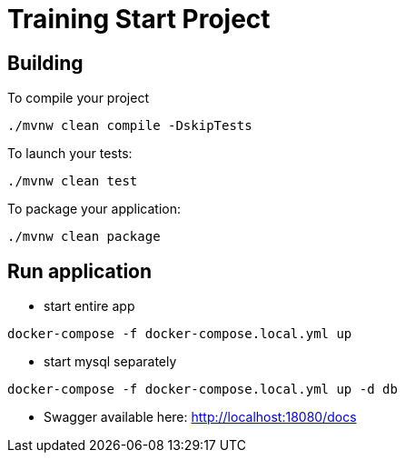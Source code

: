= Training Start Project

== Building

To compile your project
```
./mvnw clean compile -DskipTests
```

To launch your tests:
```
./mvnw clean test
```

To package your application:
```
./mvnw clean package
```

== Run application
- start entire app
```shell
docker-compose -f docker-compose.local.yml up
```

- start mysql separately
```shell
docker-compose -f docker-compose.local.yml up -d db
```

- Swagger available here: http://localhost:18080/docs


